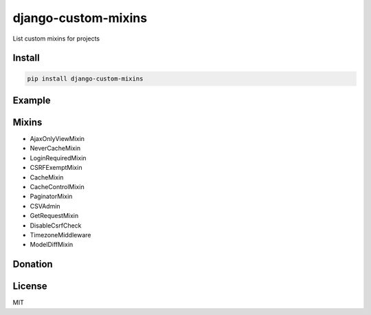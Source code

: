 django-custom-mixins
====================

List custom mixins for projects

=======
Install
=======

.. code-block:: bash

    pip install django-custom-mixins


=======
Example
=======

.. code-block:: python
    from django.views.generic import TemplateView
    from django_custom_mixins.mixins import LoginRequiredMixin

    class TestView(LoginRequiredMixin, TemplateView):
        template_name = "test.html"


=======
Mixins
=======

-  AjaxOnlyViewMixin
-  NeverCacheMixin
-  LoginRequiredMixin
-  CSRFExemptMixin
-  CacheMixin
-  CacheControlMixin
-  PaginatorMixin
-  CSVAdmin
-  GetRequestMixin
-  DisableCsrfCheck
-  TimezoneMiddleware
-  ModelDiffMixin

=======
Donation
=======

.. image:: https://img.shields.io/badge/Donate-PayPal-green.svg
  :target: https://www.paypal.com/cgi-bin/webscr?cmd=_s-xclick&hosted_button_id=YYZQ6ZRZ3EW5C

=======
License
=======

MIT
